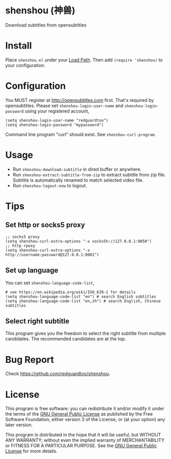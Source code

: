 * shenshou (神兽)
[[file:shenshou.jpg]]

[[https://github.com/redguardtoo/shenshou/actions/workflows/test.yml][https://github.com/redguardtoo/shenshou/actions/workflows/test.yml/badge.svg]]
[[http://melpa.org/#/shenshou][file:http://melpa.org/packages/shenshou-badge.svg]]
[[http://stable.melpa.org/#/shenshou][file:http://stable.melpa.org/packages/shenshou-badge.svg]]

Download subtitles from opensubtitles

* Install
Place =shenshou.el= under your [[https://www.emacswiki.org/emacs/LoadPath][Load Path]]. Then add =(require 'shenshou)= to your configuration.

* Configuration
You MUST register at http://opensubtitles.com first. That's required by opensubtitles. Please set =shenshou-login-user-name= and =shenshou-login-password= using your registered account,
#+begin_src elisp
(setq shenshou-login-user-name "redguardtoo")
(setq shenshou-login-password "mypassword")
#+end_src

Command line program "curl" should exist. See =shenshou-curl-program=.

* Usage
- Run =shenshou-download-subtitle= in dired buffer or anywhere.
- Run =shenshou-extract-subtitle-from-zip= to extract subtitle from zip file. Subtitle is automatically renamed to match selected video file.
- Run =shenshou-logout-now= to logout.
* Tips
** Set http or socks5 proxy
#+begin_src elisp
;; socks5 proxy
(setq shenshou-curl-extra-options "-x socks5h://127.0.0.1:9050")
;; http rpoxy
(setq shenshou-curl-extra-options "-x http://username:password@127.0.0.1:8081")
#+end_src
** Set up language
You can set =shenshou-language-code-list=,
#+begin_src elisp
# see https://en.wikipedia.org/wiki/ISO_639-1 for details
(setq shenshou-language-code-list "en") # search English subtitles
(setq shenshou-language-code-list "en,zh") # search English, Chinese subtitles
#+end_src

** Select right subtitle
This program gives you the freedom to select the right subtitle from multiple candidates. The recommended candidates are at the top.
* Bug Report
Check [[https://github.com/redguardtoo/shenshou]].
* License
This program is free software: you can redistribute it and/or modify it under the terms of the [[file:LICENSE][GNU General Public License]] as published by the Free Software Foundation, either version 3 of the License, or (at your option) any later version.

This program is distributed in the hope that it will be useful, but WITHOUT ANY WARRANTY; without even the implied warranty of MERCHANTABILITY or FITNESS FOR A PARTICULAR PURPOSE. See the [[file:LICENSE][GNU General Public License]] for more details.
